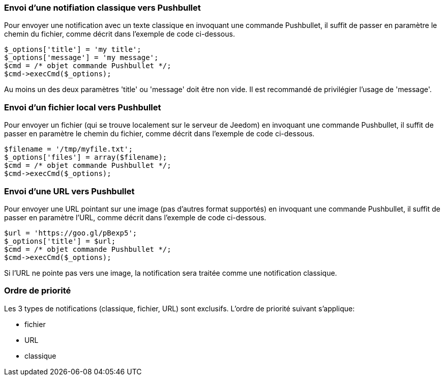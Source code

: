 === Envoi d'une notifiation classique vers Pushbullet

Pour envoyer une notification avec un texte classique en invoquant une commande Pushbullet, il suffit de passer en paramètre le chemin du fichier, comme décrit dans l'exemple de code ci-dessous.

	$_options['title'] = 'my title';
	$_options['message'] = 'my message';
	$cmd = /* objet commande Pushbullet */;
	$cmd->execCmd($_options);

Au moins un des deux paramètres 'title' ou 'message' doit être non vide. Il est recommandé de privilégier l'usage de 'message'.

=== Envoi d'un fichier local vers Pushbullet

Pour envoyer un fichier (qui se trouve localement sur le serveur de Jeedom) en invoquant une commande Pushbullet, il suffit de passer en paramètre le chemin du fichier, comme décrit dans l'exemple de code ci-dessous.

	$filename = '/tmp/myfile.txt';
	$_options['files'] = array($filename);
	$cmd = /* objet commande Pushbullet */;
	$cmd->execCmd($_options);


=== Envoi d'une URL vers Pushbullet
Pour envoyer une URL pointant sur une image (pas d'autres format supportés) en invoquant une commande Pushbullet, il suffit de passer en paramètre l'URL, comme décrit dans l'exemple de code ci-dessous.

	$url = 'https://goo.gl/pBexp5';
	$_options['title'] = $url;
	$cmd = /* objet commande Pushbullet */;
	$cmd->execCmd($_options);

Si l'URL ne pointe pas vers une image, la notification sera traitée comme une notification classique.

=== Ordre de priorité

Les 3 types de notifications (classique, fichier, URL) sont exclusifs. L'ordre de priorité suivant s'applique:

* fichier
* URL
* classique
